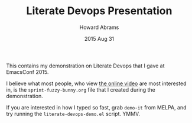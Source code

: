 #+TITLE:  Literate Devops Presentation
#+AUTHOR: Howard Abrams
#+EMAIL:  howard.abrams@gmail.com
#+DATE:   2015 Aug 31
#+TAGS:   technical emacs

This contains my demonstration on Literate Devops that I gave at
EmacsConf 2015.

I believe what most people, who view [[http://youtu.be/dljNabciEGg][the online video]] are most
interested in, is the =sprint-fuzzy-bunny.org= file that I created
during the demonstration.

If you are interested in how I typed so fast, grab =demo-it= from
MELPA, and try running the =literate-devops-demo.el= script. YMMV.
